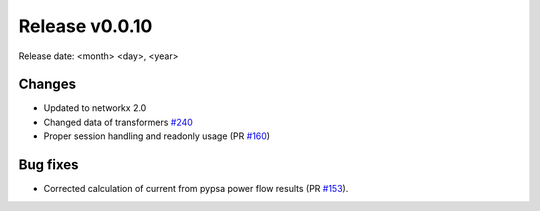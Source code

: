 Release v0.0.10
================

Release date: <month> <day>, <year>

Changes
-------
* Updated to networkx 2.0
* Changed data of transformers `#240 <https://github.com/openego/ding0/issues/240>`_
* Proper session handling and readonly usage (PR `#160 <https://github.com/openego/eDisGo/pull/160>`_)

Bug fixes
----------
* Corrected calculation of current from pypsa power flow results (PR `#153 <https://github.com/openego/eDisGo/pull/153>`_).

